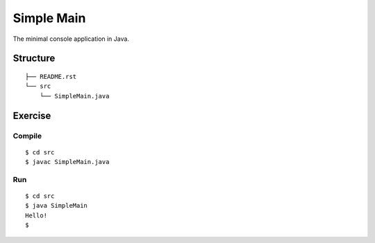 ***************
Simple Main
***************

The minimal console application in Java.

==============
Structure
==============

::

  ├── README.rst
  └── src
      └── SimpleMain.java


=============
Exercise
=============

Compile
------------

::

  $ cd src
  $ javac SimpleMain.java

Run
-------------

::

  $ cd src
  $ java SimpleMain
  Hello!
  $


.. EOF
